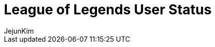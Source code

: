 = League of Legends User Status
:neo4j-version: 2.0.0-RC1
:author: JejunKim
:twitter: @sleepyjune
:tags: domain:game

